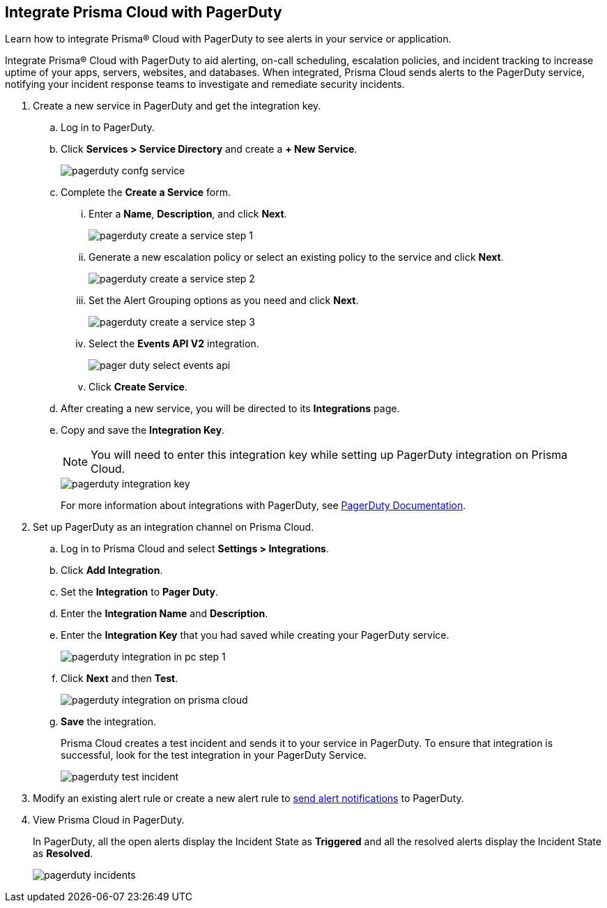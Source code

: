 :topic_type: task
[.task]
[#id5c459fe7-787b-42a9-a3d0-19ab049c5777]
== Integrate Prisma Cloud with PagerDuty
Learn how to integrate Prisma® Cloud with PagerDuty to see alerts in your service or application.

Integrate Prisma® Cloud with PagerDuty to aid alerting, on-call scheduling, escalation policies, and incident tracking to increase uptime of your apps, servers, websites, and databases. When integrated, Prisma Cloud sends alerts to the PagerDuty service, notifying your incident response teams to investigate and remediate security incidents.




[.procedure]
. Create a new service in PagerDuty and get the integration key.
+
.. Log in to PagerDuty.

.. Click *Services > Service Directory* and create a *+ New Service*.
+
image::administration/pagerduty-confg-service.png[]

.. Complete the *Create a Service* form.
+
... Enter a *Name*, *Description*, and click *Next*.
+
image::administration/pagerduty-create-a-service-step-1.png[]

... Generate a new escalation policy or select an existing policy to the service and click *Next*.
+
image::administration/pagerduty-create-a-service-step-2.png[]

... Set the Alert Grouping options as you need and click *Next*.
+
image::administration/pagerduty-create-a-service-step-3.png[]

... Select the *Events API V2* integration.
+
image::administration/pager-duty-select-events-api.png[]

... Click *Create Service*.

.. After creating a new service, you will be directed to its *Integrations* page.

.. Copy and save the *Integration Key*.
+
[NOTE]
====
You will need to enter this integration key while setting up PagerDuty integration on Prisma Cloud.
====
+
image::administration/pagerduty-integration-key.png[]
+
For more information about integrations with PagerDuty, see https://support.pagerduty.com/docs/services-and-integrations#section-configuring-services-and-integrations[PagerDuty Documentation].



. Set up PagerDuty as an integration channel on Prisma Cloud.
+
.. Log in to Prisma Cloud and select *Settings > Integrations*.

.. Click *Add Integration*.

.. Set the *Integration* to *Pager Duty*.

.. Enter the *Integration Name* and *Description*.

.. Enter the *Integration Key* that you had saved while creating your PagerDuty service.
+
image::administration/pagerduty-integration-in-pc-step-1.png[]

.. Click *Next* and then *Test*.
+
image::administration/pagerduty-integration-on-prisma-cloud.png[]

.. *Save* the integration.
+
Prisma Cloud creates a test incident and sends it to your service in PagerDuty. To ensure that integration is successful, look for the test integration in your PagerDuty Service.
+
image::administration/pagerduty-test-incident.png[]



. Modify an existing alert rule or create a new alert rule to xref:../../alerts/send-prisma-cloud-alert-notifications-to-third-party-tools.adoc[send alert notifications] to PagerDuty.

. View Prisma Cloud in PagerDuty.
+
In PagerDuty, all the open alerts display the Incident State as *Triggered* and all the resolved alerts display the Incident State as *Resolved*.
+
image::administration/pagerduty-incidents.png[]



